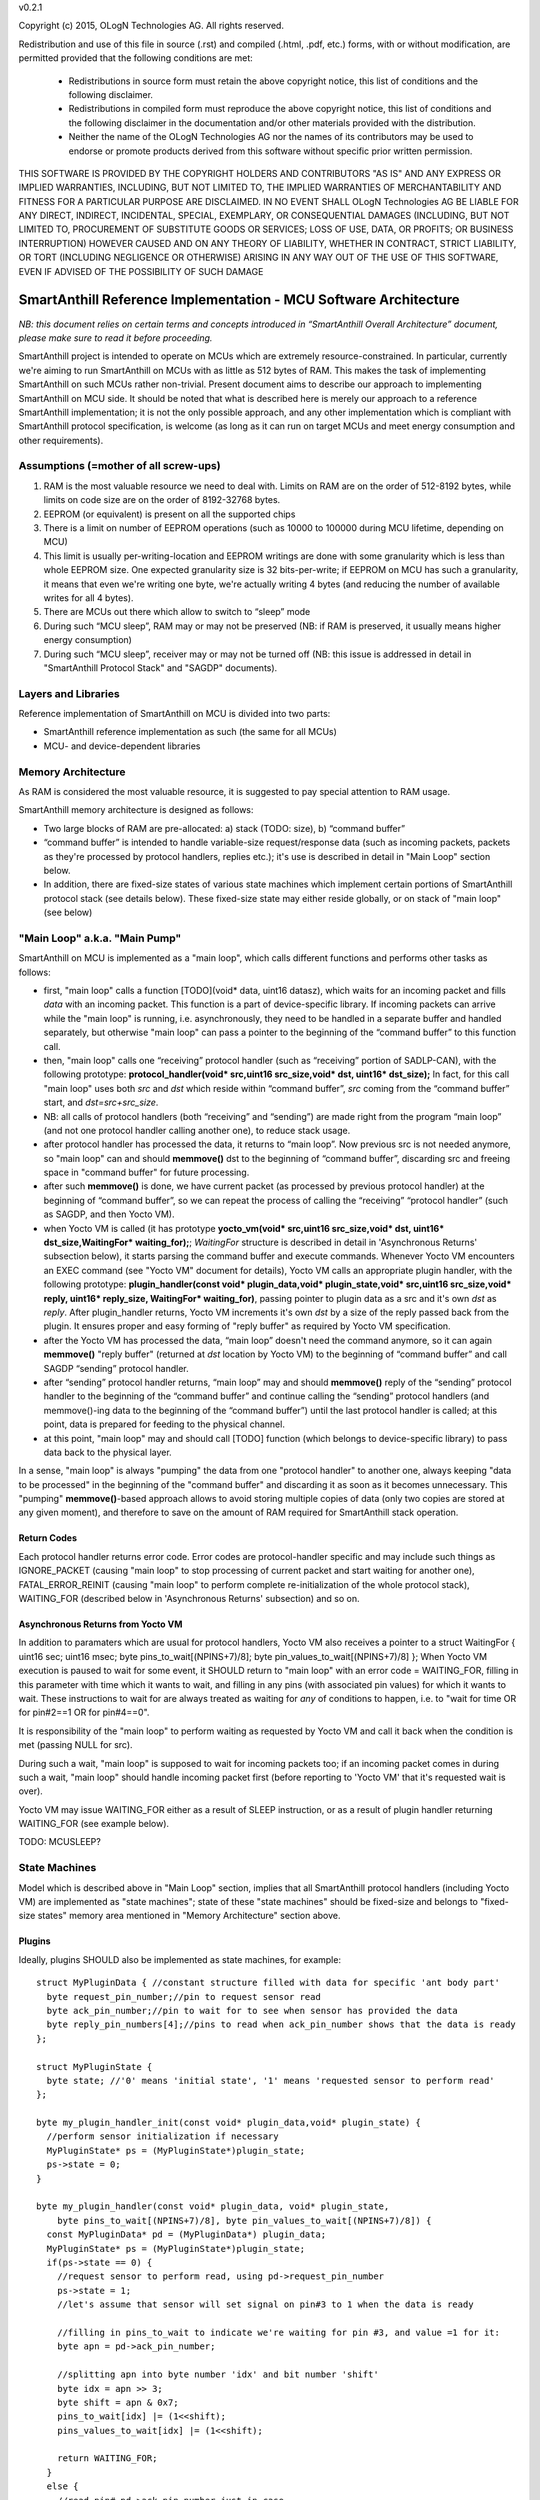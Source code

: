 v0.2.1

Copyright (c) 2015, OLogN Technologies AG. All rights reserved.

Redistribution and use of this file in source (.rst) and compiled (.html, .pdf, etc.) forms, with or without modification, are permitted provided that the following conditions are met:

  * Redistributions in source form must retain the above copyright notice, this list of conditions and the following disclaimer.

  * Redistributions in compiled form must reproduce the above copyright notice, this list of conditions and the following disclaimer in the documentation and/or other materials provided with the distribution.
 
  * Neither the name of the OLogN Technologies AG nor the names of its contributors may be used to endorse or promote products derived from this software without specific prior written permission.

THIS SOFTWARE IS PROVIDED BY THE COPYRIGHT HOLDERS AND CONTRIBUTORS "AS IS" AND ANY EXPRESS OR IMPLIED WARRANTIES, INCLUDING, BUT NOT LIMITED TO, THE IMPLIED WARRANTIES OF MERCHANTABILITY AND FITNESS FOR A PARTICULAR PURPOSE ARE DISCLAIMED. IN NO EVENT SHALL OLogN Technologies AG BE LIABLE FOR ANY DIRECT, INDIRECT, INCIDENTAL, SPECIAL, EXEMPLARY, OR CONSEQUENTIAL DAMAGES (INCLUDING, BUT NOT LIMITED TO, PROCUREMENT OF SUBSTITUTE GOODS OR SERVICES; LOSS OF USE, DATA, OR PROFITS; OR BUSINESS INTERRUPTION) HOWEVER CAUSED AND ON ANY THEORY OF LIABILITY, WHETHER IN CONTRACT, STRICT LIABILITY, OR TORT (INCLUDING NEGLIGENCE OR OTHERWISE) ARISING IN ANY WAY OUT OF THE USE OF THIS SOFTWARE, EVEN IF ADVISED OF THE POSSIBILITY OF SUCH DAMAGE

SmartAnthill Reference Implementation - MCU Software Architecture
=================================================================

*NB: this document relies on certain terms and concepts introduced in “SmartAnthill Overall Architecture” document, please make sure to read it before proceeding.*

SmartAnthill project is intended to operate on MCUs which are extremely resource-constrained. In particular, currently we're aiming to run SmartAnthill on MCUs with as little as 512 bytes of RAM. This makes the task of implementing SmartAnthill on such MCUs rather non-trivial. Present document aims to describe our approach to implementing SmartAnthill on MCU side. It should be noted that what is described here is merely our approach to a reference SmartAnthill implementation; it is not the only possible approach, and any other implementation which is compliant with SmartAnthill protocol specification, is welcome (as long as it can run on target MCUs and meet energy consumption and other requirements).


Assumptions (=mother of all screw-ups)
--------------------------------------

1. RAM is the most valuable resource we need to deal with. Limits on RAM are on the order of 512-8192 bytes, while limits on code size are on the order of 8192-32768 bytes.
2. EEPROM (or equivalent) is present on all the supported chips
3. There is a limit on number of EEPROM operations (such as 10000 to 100000 during MCU lifetime, depending on MCU)
4. This limit is usually per-writing-location and EEPROM writings are done with some granularity which is less than whole EEPROM size. One expected granularity size is 32 bits-per-write; if EEPROM on MCU has such a granularity, it means that even we're writing one byte, we're actually writing 4 bytes (and reducing the number of available writes for all 4 bytes).
5. There are MCUs out there which allow to switch to “sleep” mode
6. During such “MCU sleep”, RAM may or may not be preserved (NB: if RAM is preserved, it usually means higher energy consumption)
7. During such “MCU sleep”, receiver may or may not be turned off (NB: this issue is addressed in detail in "SmartAnthill Protocol Stack" and "SAGDP" documents).

Layers and Libraries
--------------------

Reference implementation of SmartAnthill on MCU is divided into two parts:

* SmartAnthill reference implementation as such (the same for all MCUs)
* MCU- and device-dependent libraries

Memory Architecture
-------------------

As RAM is considered the most valuable resource, it is suggested to pay special attention to RAM usage. 

SmartAnthill memory architecture is designed as follows:

* Two large blocks of RAM are pre-allocated: a) stack (TODO: size), b) “command buffer”
* “command buffer” is intended to handle variable-size request/response data (such as incoming packets, packets as they're processed by protocol handlers, replies etc.); it's use is described in detail in "Main Loop" section below.
* In addition, there are fixed-size states of various state machines which implement certain portions of SmartAnthill protocol stack (see details below). These fixed-size state may either reside globally, or on stack of "main loop" (see below)

"Main Loop" a.k.a. "Main Pump"
------------------------------

SmartAnthill on MCU is implemented as a "main loop", which calls different functions and performs other tasks as follows:

* first, "main loop" calls a function [TODO](void\* data, uint16 datasz), which waits for an incoming packet and fills *data* with an incoming packet. This function is a part of device-specific library. If incoming packets can arrive while the "main loop" is running, i.e. asynchronously, they need to be handled in a separate buffer and handled separately, but otherwise "main loop" can pass a pointer to the beginning of the “command buffer” to this function call.
* then, "main loop" calls one “receiving” protocol handler (such as “receiving” portion of SADLP-CAN), with the following prototype: **protocol_handler(void\* src,uint16 src_size,void\* dst, uint16\* dst_size);** In fact, for this call "main loop" uses both *src* and *dst* which reside within “command buffer”, *src* coming from the “command buffer” start, and *dst=src+src_size*.
* NB: all calls of protocol handlers (both “receiving” and “sending”) are made right from the program “main loop” (and not one protocol handler calling another one), to reduce stack usage.
* after protocol handler has processed the data, it returns to “main loop”. Now previous src is not needed anymore, so "main loop" can and should **memmove()** dst to the beginning of “command buffer”, discarding src and freeing space in "command buffer" for future processing.
* after such **memmove()** is done, we have current packet (as processed by previous protocol handler) at the beginning of “command buffer”, so we can repeat the process of calling the “receiving” “protocol handler” (such as SAGDP, and then Yocto VM).
* when Yocto VM is called (it has prototype **yocto_vm(void\* src,uint16 src_size,void\* dst, uint16\* dst_size,WaitingFor\* waiting_for);**; *WaitingFor* structure is described in detail in 'Asynchronous Returns' subsection below), it starts parsing the command buffer and execute commands. Whenever Yocto VM encounters an EXEC command (see "Yocto VM" document for details), Yocto VM calls an appropriate plugin handler, with the following prototype: **plugin_handler(const void\* plugin_data,void\* plugin_state,void\* src,uint16 src_size,void\* reply, uint16\* reply_size, WaitingFor\* waiting_for)**, passing pointer to plugin data as a src and it's own *dst* as *reply*. After plugin_handler returns, Yocto VM increments it's own *dst* by a size of the reply passed back from the plugin. It ensures proper and easy forming of "reply buffer" as required by Yocto VM specification.
* after the Yocto VM has processed the data, “main loop” doesn't need the command anymore, so it can again **memmove()** "reply buffer" (returned at *dst* location by Yocto VM) to the beginning of “command buffer” and call SAGDP “sending” protocol handler.
* after “sending” protocol handler returns, “main loop” may and should **memmove()** reply of the “sending” protocol handler to the beginning of the “command buffer” and continue calling the “sending” protocol handlers (and memmove()-ing data to the beginning of the “command buffer”) until the last protocol handler is called; at this point, data is prepared for feeding to the physical channel.
* at this point, "main loop" may and should call [TODO] function (which belongs to device-specific library) to pass data back to the physical layer.

In a sense, "main loop" is always "pumping" the data from one "protocol handler" to another one, always keeping "data to be processed" in the beginning of the "command buffer" and discarding it as soon as it becomes unnecessary. This "pumping" **memmove()**-based approach allows to avoid storing multiple copies of data (only two copies are stored at any given moment), and therefore to save on the amount of RAM required for SmartAnthill stack operation.

Return Codes
^^^^^^^^^^^^

Each protocol handler returns error code. Error codes are protocol-handler specific and may include such things as IGNORE_PACKET (causing "main loop" to stop processing of current packet and start waiting for another one), FATAL_ERROR_REINIT (causing "main loop" to perform complete re-initialization of the whole protocol stack), WAITING_FOR (described below in 'Asynchronous Returns' subsection) and so on.

Asynchronous Returns from Yocto VM 
^^^^^^^^^^^^^^^^^^^^^^^^^^^^^^^^^^

In addition to paramaters which are usual for protocol handlers, Yocto VM also receives a pointer to a struct WaitingFor { uint16 sec; uint16 msec; byte pins_to_wait[(NPINS+7)/8]; byte pin_values_to_wait[(NPINS+7)/8] };
When Yocto VM execution is paused to wait for some event, it SHOULD return to "main loop" with an error code = WAITING_FOR, filling in this parameter with time which it wants to wait, and filling in any pins (with associated pin values) for which it wants to wait. These instructions to wait for are always treated as waiting for *any* of conditions to happen, i.e. to "wait for time OR for pin#2==1 OR for pin#4==0".

It is responsibility of the "main loop" to perform waiting as requested by Yocto VM and call it back when the condition is met (passing NULL for src). 

During such a wait, "main loop" is supposed to wait for incoming packets too; if an incoming packet comes in during such a wait, "main loop" should handle incoming packet first (before reporting to 'Yocto VM' that it's requested wait is over). 

Yocto VM may issue WAITING_FOR either as a result of SLEEP instruction, or as a result of plugin handler returning WAITING_FOR (see example below).

TODO: MCUSLEEP?

State Machines
--------------

Model which is described above in "Main Loop" section, implies that all SmartAnthill protocol handlers (including Yocto VM) are implemented as "state machines"; state of these "state machines" should be fixed-size and belongs to "fixed-size states" memory area mentioned in "Memory Architecture" section above.

Plugins
^^^^^^^

Ideally, plugins SHOULD also be implemented as state machines, for example:

::

  struct MyPluginData { //constant structure filled with data for specific 'ant body part'
    byte request_pin_number;//pin to request sensor read
    byte ack_pin_number;//pin to wait for to see when sensor has provided the data
    byte reply_pin_numbers[4];//pins to read when ack_pin_number shows that the data is ready
  };

  struct MyPluginState {
    byte state; //'0' means 'initial state', '1' means 'requested sensor to perform read'
  };

  byte my_plugin_handler_init(const void* plugin_data,void* plugin_state) {
    //perform sensor initialization if necessary
    MyPluginState* ps = (MyPluginState*)plugin_state;
    ps->state = 0;
  }

  byte my_plugin_handler(const void* plugin_data, void* plugin_state,
      byte pins_to_wait[(NPINS+7)/8], byte pin_values_to_wait[(NPINS+7)/8]) {
    const MyPluginData* pd = (MyPluginData*) plugin_data;
    MyPluginState* ps = (MyPluginState*)plugin_state;
    if(ps->state == 0) {
      //request sensor to perform read, using pd->request_pin_number
      ps->state = 1;
      //let's assume that sensor will set signal on pin#3 to 1 when the data is ready

      //filling in pins_to_wait to indicate we're waiting for pin #3, and value =1 for it:
      byte apn = pd->ack_pin_number;

      //splitting apn into byte number 'idx' and bit number 'shift'
      byte idx = apn >> 3;
      byte shift = apn & 0x7;
      pins_to_wait[idx] |= (1<<shift);
      pins_values_to_wait[idx] |= (1<<shift);

      return WAITING_FOR;
    }
    else {
      //read pin# pd->ack_pin_number just in case
      if(ack_pin != 1) {
        byte apn = pd->ack_pin_number;
        byte idx = apn >> 3;
        byte shift = apn & 0x7;
        pins_to_wait[idx] |= (1<<shift);
        pins_values_to_wait[idx] |= (1<<shift);
        return WAITING_FOR;
      }
      //read data from sensor and fill in "reply buffer" with data, 
      //  using pd->reply_pin_numbers[]
      return 0;
    }
  }

Such an approach allows Yocto VM to perform proper pausing (with ability for Central Controller to interrupt processing by sending a new command while it didn't receive an answer to the previous one) when long waits are needed. It also enables parallel processing of the plugins (TODO: PARALLEL instruction for Yocto VM).

However, for some plugins (simple ones without waiting at all, or if we're too lazy to write proper state machine), we can use 'dummy state machine', with *MyPluginData* being zero-size and unused, and **plugin_handler()** not taking into account any states at all.


Programming Guidelines
----------------------

The following guidelines are considered important to ensure that only absolutely minimum amount of RAM is used:

* Dynamic allocation is not used, at all. (yes, it means no **malloc()**)
* No third-party libraries (except for those specially designed for MCUs) are allowed
* All on-stack arrays MUST be analyzed for being necessary and rationale presented in comments.

EEPROM Handling
---------------

TODO

